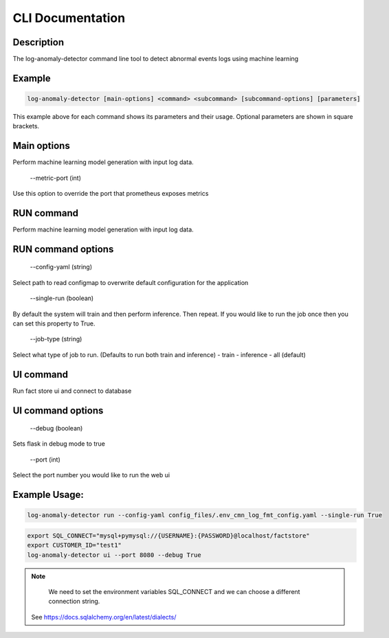 CLI Documentation
=================

Description
-----------
The log-anomaly-detector command line tool to detect abnormal events logs using machine learning

Example
-------

.. code-block:: shell

   log-anomaly-detector [main-options] <command> <subcommand> [subcommand-options] [parameters]

This example above for each command shows its parameters and their usage. Optional parameters are shown in square brackets.

Main options
------------
Perform machine learning model generation with input log data.


    --metric-port (int)

Use this option to override the port that prometheus exposes metrics

RUN command
-----------

Perform machine learning model generation with input log data.


RUN command options
-------------------



    --config-yaml (string)

Select path to read configmap to overwrite default configuration for the application


    --single-run (boolean)

By default the system will train and then perform inference. Then repeat.
If you would like to run the job once then you can set this property to True.


    --job-type (string)


Select what type of job to run. (Defaults to run both train and inference)
- train
- inference
- all (default)



UI command
----------


Run fact store ui and connect to database


UI command options
------------------


    --debug (boolean)

Sets flask in debug mode to true


    --port (int)

Select the port number you would like to run the web ui



Example Usage:
--------------


.. code-block:: shell

   log-anomaly-detector run --config-yaml config_files/.env_cmn_log_fmt_config.yaml --single-run True




.. code-block:: shell

   export SQL_CONNECT="mysql+pymysql://{USERNAME}:{PASSWORD}@localhost/factstore"
   export CUSTOMER_ID="test1"
   log-anomaly-detector ui --port 8080 --debug True


.. note::

   We need to set the environment variables SQL_CONNECT and we can choose a different connection string.
  See https://docs.sqlalchemy.org/en/latest/dialects/
